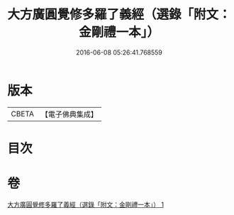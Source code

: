 #+TITLE: 大方廣圓覺修多羅了義經（選錄「附文：金剛禮一本」） 
#+DATE: 2016-06-08 05:26:41.768559

* 版本
 |     CBETA|【電子佛典集成】|

* 目次

* 卷
[[file:KR6i0552_001.txt][大方廣圓覺修多羅了義經（選錄「附文：金剛禮一本」） 1]]

